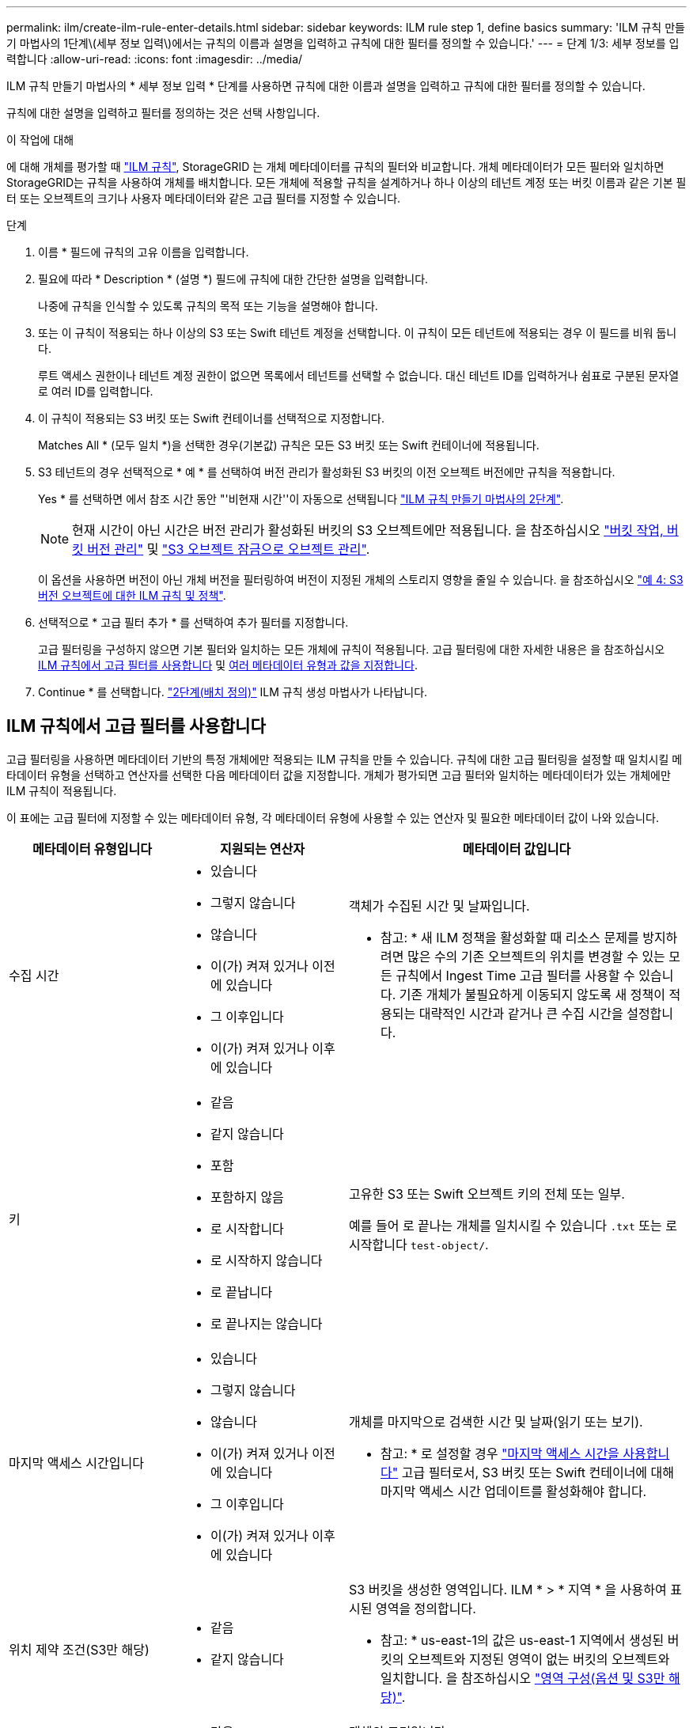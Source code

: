 ---
permalink: ilm/create-ilm-rule-enter-details.html 
sidebar: sidebar 
keywords: ILM rule step 1, define basics 
summary: 'ILM 규칙 만들기 마법사의 1단계\(세부 정보 입력\)에서는 규칙의 이름과 설명을 입력하고 규칙에 대한 필터를 정의할 수 있습니다.' 
---
= 단계 1/3: 세부 정보를 입력합니다
:allow-uri-read: 
:icons: font
:imagesdir: ../media/


[role="lead"]
ILM 규칙 만들기 마법사의 * 세부 정보 입력 * 단계를 사용하면 규칙에 대한 이름과 설명을 입력하고 규칙에 대한 필터를 정의할 수 있습니다.

규칙에 대한 설명을 입력하고 필터를 정의하는 것은 선택 사항입니다.

.이 작업에 대해
에 대해 개체를 평가할 때 link:what-ilm-rule-is.html["ILM 규칙"], StorageGRID 는 개체 메타데이터를 규칙의 필터와 비교합니다. 개체 메타데이터가 모든 필터와 일치하면 StorageGRID는 규칙을 사용하여 개체를 배치합니다. 모든 개체에 적용할 규칙을 설계하거나 하나 이상의 테넌트 계정 또는 버킷 이름과 같은 기본 필터 또는 오브젝트의 크기나 사용자 메타데이터와 같은 고급 필터를 지정할 수 있습니다.

.단계
. 이름 * 필드에 규칙의 고유 이름을 입력합니다.
. 필요에 따라 * Description * (설명 *) 필드에 규칙에 대한 간단한 설명을 입력합니다.
+
나중에 규칙을 인식할 수 있도록 규칙의 목적 또는 기능을 설명해야 합니다.

. 또는 이 규칙이 적용되는 하나 이상의 S3 또는 Swift 테넌트 계정을 선택합니다. 이 규칙이 모든 테넌트에 적용되는 경우 이 필드를 비워 둡니다.
+
루트 액세스 권한이나 테넌트 계정 권한이 없으면 목록에서 테넌트를 선택할 수 없습니다. 대신 테넌트 ID를 입력하거나 쉼표로 구분된 문자열로 여러 ID를 입력합니다.

. 이 규칙이 적용되는 S3 버킷 또는 Swift 컨테이너를 선택적으로 지정합니다.
+
Matches All * (모두 일치 *)을 선택한 경우(기본값) 규칙은 모든 S3 버킷 또는 Swift 컨테이너에 적용됩니다.

. S3 테넌트의 경우 선택적으로 * 예 * 를 선택하여 버전 관리가 활성화된 S3 버킷의 이전 오브젝트 버전에만 규칙을 적용합니다.
+
Yes * 를 선택하면 에서 참조 시간 동안 "'비현재 시간''이 자동으로 선택됩니다 link:create-ilm-rule-define-placements.html["ILM 규칙 만들기 마법사의 2단계"].

+

NOTE: 현재 시간이 아닌 시간은 버전 관리가 활성화된 버킷의 S3 오브젝트에만 적용됩니다. 을 참조하십시오 link:../s3/operations-on-buckets.html["버킷 작업, 버킷 버전 관리"] 및 link:managing-objects-with-s3-object-lock.html["S3 오브젝트 잠금으로 오브젝트 관리"].

+
이 옵션을 사용하면 버전이 아닌 개체 버전을 필터링하여 버전이 지정된 개체의 스토리지 영향을 줄일 수 있습니다. 을 참조하십시오 link:example-4-ilm-rules-and-policy-for-s3-versioned-objects.html["예 4: S3 버전 오브젝트에 대한 ILM 규칙 및 정책"].

. 선택적으로 * 고급 필터 추가 * 를 선택하여 추가 필터를 지정합니다.
+
고급 필터링을 구성하지 않으면 기본 필터와 일치하는 모든 개체에 규칙이 적용됩니다. 고급 필터링에 대한 자세한 내용은 을 참조하십시오 <<ILM 규칙에서 고급 필터를 사용합니다>> 및 <<여러 메타데이터 유형과 값을 지정합니다>>.

. Continue * 를 선택합니다. link:create-ilm-rule-define-placements.html["2단계(배치 정의)"] ILM 규칙 생성 마법사가 나타납니다.




== ILM 규칙에서 고급 필터를 사용합니다

고급 필터링을 사용하면 메타데이터 기반의 특정 개체에만 적용되는 ILM 규칙을 만들 수 있습니다. 규칙에 대한 고급 필터링을 설정할 때 일치시킬 메타데이터 유형을 선택하고 연산자를 선택한 다음 메타데이터 값을 지정합니다. 개체가 평가되면 고급 필터와 일치하는 메타데이터가 있는 개체에만 ILM 규칙이 적용됩니다.

이 표에는 고급 필터에 지정할 수 있는 메타데이터 유형, 각 메타데이터 유형에 사용할 수 있는 연산자 및 필요한 메타데이터 값이 나와 있습니다.

[cols="1a,1a,2a"]
|===
| 메타데이터 유형입니다 | 지원되는 연산자 | 메타데이터 값입니다 


 a| 
수집 시간
 a| 
* 있습니다
* 그렇지 않습니다
* 않습니다
* 이(가) 켜져 있거나 이전에 있습니다
* 그 이후입니다
* 이(가) 켜져 있거나 이후에 있습니다

 a| 
객체가 수집된 시간 및 날짜입니다.

* 참고: * 새 ILM 정책을 활성화할 때 리소스 문제를 방지하려면 많은 수의 기존 오브젝트의 위치를 변경할 수 있는 모든 규칙에서 Ingest Time 고급 필터를 사용할 수 있습니다. 기존 개체가 불필요하게 이동되지 않도록 새 정책이 적용되는 대략적인 시간과 같거나 큰 수집 시간을 설정합니다.



 a| 
키
 a| 
* 같음
* 같지 않습니다
* 포함
* 포함하지 않음
* 로 시작합니다
* 로 시작하지 않습니다
* 로 끝납니다
* 로 끝나지는 않습니다

 a| 
고유한 S3 또는 Swift 오브젝트 키의 전체 또는 일부.

예를 들어 로 끝나는 개체를 일치시킬 수 있습니다 `.txt` 또는 로 시작합니다 `test-object/`.



 a| 
마지막 액세스 시간입니다
 a| 
* 있습니다
* 그렇지 않습니다
* 않습니다
* 이(가) 켜져 있거나 이전에 있습니다
* 그 이후입니다
* 이(가) 켜져 있거나 이후에 있습니다

 a| 
개체를 마지막으로 검색한 시간 및 날짜(읽기 또는 보기).

* 참고: * 로 설정할 경우 link:using-last-access-time-in-ilm-rules.html["마지막 액세스 시간을 사용합니다"] 고급 필터로서, S3 버킷 또는 Swift 컨테이너에 대해 마지막 액세스 시간 업데이트를 활성화해야 합니다.



 a| 
위치 제약 조건(S3만 해당)
 a| 
* 같음
* 같지 않습니다

 a| 
S3 버킷을 생성한 영역입니다. ILM * > * 지역 * 을 사용하여 표시된 영역을 정의합니다.

* 참고: * us-east-1의 값은 us-east-1 지역에서 생성된 버킷의 오브젝트와 지정된 영역이 없는 버킷의 오브젝트와 일치합니다. 을 참조하십시오 link:configuring-regions-optional-and-s3-only.html["영역 구성(옵션 및 S3만 해당)"].



 a| 
개체 크기
 a| 
* 같음
* 같지 않습니다
* 보다 작음
* 보다 작거나 같음
* 보다 큼
* 보다 크거나 같음

 a| 
개체의 크기입니다.

삭제 코딩은 1MB 이상의 오브젝트에 가장 적합합니다. 매우 작은 삭제 코딩 조각을 관리해야 하는 오버헤드를 방지하기 위해 200KB 미만의 오브젝트에 삭제 코딩을 사용하지 마십시오.

* 참고: * 1MB보다 작은 개체 크기를 필터링하려면 10진수 값을 입력합니다. 브라우저 종류 및 로캘 설정은 마침표를 소수 구분 기호로 사용할지 아니면 쉼표를 사용할지 여부를 제어합니다.



 a| 
사용자 메타데이터
 a| 
* 포함
* 로 끝납니다
* 같음
* 있습니다
* 포함하지 않음
* 로 끝나지는 않습니다
* 같지 않습니다
* 존재하지 않습니다
* 로 시작하지 않습니다
* 로 시작합니다

 a| 
키 값 쌍. 여기서 * 사용자 메타데이터 이름 * 은 키이고 * 메타데이터 값 * 은 값입니다.

예를 들어, 사용자 메타데이터가 인 객체를 필터링하는 데 사용됩니다 `color=blue`을 지정합니다 `color` 사용자 메타데이터 이름 * 의 경우 `equals` 작업자, 및 의 경우 `blue` 메타데이터 값 * 의 경우.

* 참고: * 사용자 메타데이터 이름은 대/소문자를 구분하지 않으며 사용자 메타데이터 값은 대/소문자를 구분합니다.



 a| 
오브젝트 태그(S3만 해당)
 a| 
* 포함
* 로 끝납니다
* 같음
* 있습니다
* 포함하지 않음
* 로 끝나지는 않습니다
* 같지 않습니다
* 존재하지 않습니다
* 로 시작하지 않습니다
* 로 시작합니다

 a| 
키 값 쌍. 여기서 * 개체 태그 이름 * 은 키이고 * 개체 태그 값 * 은 값입니다.

예를 들어, 개체 태그가 인 개체를 필터링하려면 다음을 수행합니다 `Image=True`을 지정합니다 `Image` 개체 태그 이름 * 의 경우 `equals` 작업자, 및 의 경우 `True` 대상 * 개체 태그 값 *.

* 참고: * 개체 태그 이름 및 개체 태그 값은 대/소문자를 구분합니다. 이러한 항목은 개체에 대해 정의된 대로 정확하게 입력해야 합니다.

|===


== 여러 메타데이터 유형과 값을 지정합니다

고급 필터링을 정의할 때 여러 유형의 메타데이터와 여러 메타데이터 값을 지정할 수 있습니다. 예를 들어 규칙이 10MB에서 100MB 사이의 객체와 일치하게 하려면 * 개체 크기 * 메타데이터 유형을 선택하고 두 개의 메타데이터 값을 지정합니다.

* 첫 번째 메타데이터 값은 10MB보다 크거나 같은 객체를 지정합니다.
* 두 번째 메타데이터 값은 100MB 이하의 객체를 지정합니다.


image::../media/advanced_filtering_size_between.png[고급 필터링의 개체 크기 예]

여러 항목을 사용하면 일치하는 개체를 정밀하게 제어할 수 있습니다. 다음 예제에서 규칙은 Brand A 또는 Brand B가 camera_type 사용자 메타데이터의 값으로 설정된 개체에 적용됩니다. 그러나 이 규칙은 10MB보다 작은 브랜드 B 객체에만 적용됩니다.

image::../media/advanced_filtering_multiple_rows.png[사용자 메타데이터에 대한 고급 필터링 예]
